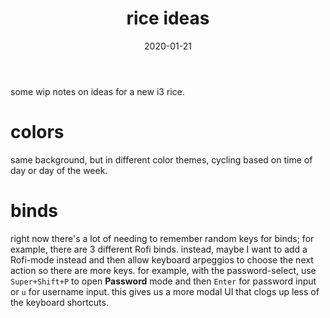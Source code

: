 #+TITLE: rice ideas
#+DATE: 2020-01-21
#+TAGS[]: rice

some wip notes on ideas for a new i3 rice.

* colors
same background, but in different color themes, cycling based on time of day or day of the week.

* binds
right now there's a lot of needing to remember random keys for binds; for example, there are 3 different Rofi binds.
instead, maybe I want to add a Rofi-mode instead and then allow keyboard arpeggios to choose the next action so there are more keys.
for example, with the password-select, use ~Super+Shift+P~ to open *Password* mode and then ~Enter~ for password input or ~u~ for username input.
this gives us a more modal UI that clogs up less of the keyboard shortcuts.
